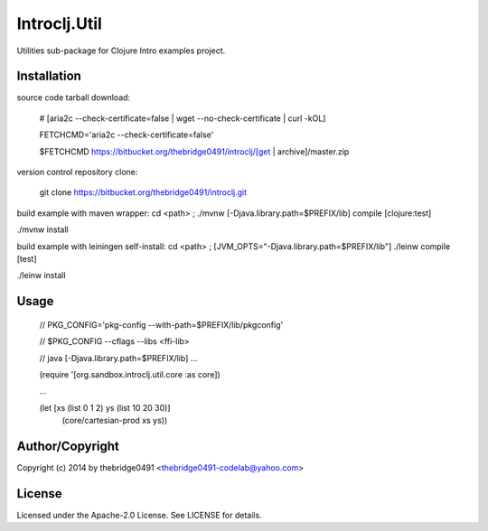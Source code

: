 Introclj.Util
===========================================
.. .rst to .html: rst2html5 foo.rst > foo.html
..                pandoc -s -f rst -t html5 -o foo.html foo.rst

Utilities sub-package for Clojure Intro examples project.

Installation
------------
source code tarball download:
    
        # [aria2c --check-certificate=false | wget --no-check-certificate | curl -kOL]
        
        FETCHCMD='aria2c --check-certificate=false'
        
        $FETCHCMD https://bitbucket.org/thebridge0491/introclj/[get | archive]/master.zip

version control repository clone:
        
        git clone https://bitbucket.org/thebridge0491/introclj.git

build example with maven wrapper:
cd <path> ; ./mvnw [-Djava.library.path=$PREFIX/lib] compile [clojure:test]

./mvnw install

build example with leiningen self-install:
cd <path> ; [JVM_OPTS="-Djava.library.path=$PREFIX/lib"] ./leinw compile [test]

./leinw install

Usage
-----
        // PKG_CONFIG='pkg-config --with-path=$PREFIX/lib/pkgconfig'
        
        // $PKG_CONFIG --cflags --libs <ffi-lib>
        
        // java [-Djava.library.path=$PREFIX/lib] ...
        
        (require '[org.sandbox.introclj.util.core :as core])
        
        ...
        
        (let [xs (list 0 1 2) ys (list 10 20 30)] 
			(core/cartesian-prod xs ys))

Author/Copyright
----------------
Copyright (c) 2014 by thebridge0491 <thebridge0491-codelab@yahoo.com>

License
-------
Licensed under the Apache-2.0 License. See LICENSE for details.
